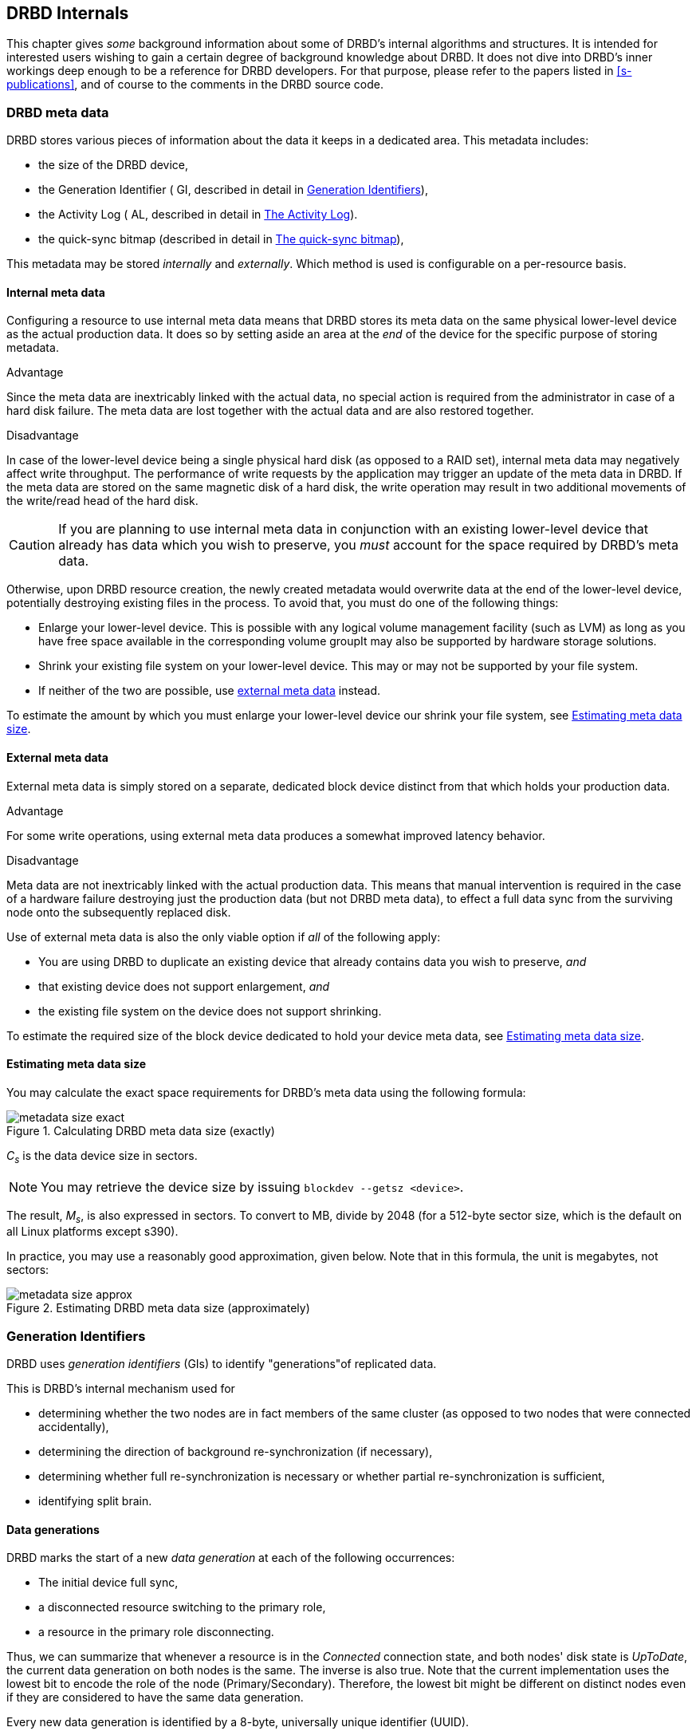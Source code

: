 [[ch-internals]]
== DRBD Internals

This chapter gives _some_ background information about some of DRBD's
internal algorithms and structures. It is intended for interested
users wishing to gain a certain degree of background knowledge about
DRBD. It does not dive into DRBD's inner workings deep enough to be a
reference for DRBD developers. For that purpose, please refer to the
papers listed in <<s-publications>>, and of course to the comments in
the DRBD source code.

[[s-metadata]]
=== DRBD meta data

indexterm:[meta data]DRBD stores various pieces of information about
the data it keeps in a dedicated area. This metadata includes:

* the size of the DRBD device,
* the Generation Identifier ( GI, described in detail in <<s-gi>>),
* the Activity Log ( AL, described in detail in <<s-activity-log>>).
* the quick-sync bitmap (described in detail in <<s-quick-sync-bitmap>>),

This metadata may be stored _internally_ and _externally_. Which method
is used is configurable on a per-resource basis.

[[s-internal-meta-data]]
==== Internal meta data

indexterm:[meta data]Configuring a resource to use internal meta data
means that DRBD stores its meta data on the same physical lower-level
device as the actual production data. It does so by setting aside an
area at the _end_ of the device for the specific purpose of storing
metadata.

.Advantage
Since the meta data are inextricably linked with the actual data, no
special action is required from the administrator in case of a hard
disk failure. The meta data are lost together with the actual data and
are also restored together.

.Disadvantage
In case of the lower-level device being a single physical hard disk
(as opposed to a RAID set), internal meta data may negatively affect
write throughput. The performance of write requests by the application
may trigger an update of the meta data in DRBD. If the meta data are
stored on the same magnetic disk of a hard disk, the write operation
may result in two additional movements of the write/read head of the
hard disk.

CAUTION: If you are planning to use internal meta data in conjunction
with an existing lower-level device that already has data which you
wish to preserve, you _must_ account for the space required by DRBD's
meta data.

Otherwise, upon DRBD resource creation, the newly created metadata
would overwrite data at the end of the lower-level device, potentially
destroying existing files in the process. To avoid that, you must do
one of the following things:

* Enlarge your lower-level device. This is possible with any logical
  volume management facility (such as indexterm:[LVM]LVM) as long as
  you have free space available in the corresponding volume groupIt
  may also be supported by hardware storage solutions.

* Shrink your existing file system on your lower-level device. This
  may or may not be supported by your file system.

* If neither of the two are possible, use
  <<s-external-meta-data,external meta data>> instead.

To estimate the amount by which you must enlarge your lower-level
device our shrink your file system, see <<s-meta-data-size>>.

[[s-external-meta-data]]
==== External meta data

indexterm:[meta data]External meta data is simply stored on a
separate, dedicated block device distinct from that which holds your
production data.

.Advantage
For some write operations, using external meta data produces a
somewhat improved latency behavior.

.Disadvantage
Meta data are not inextricably linked with the actual production
data. This means that manual intervention is required in the case of a
hardware failure destroying just the production data (but not DRBD
meta data), to effect a full data sync from the surviving node onto
the subsequently replaced disk.

Use of external meta data is also the only viable option if _all_ of
the following apply:

* You are using DRBD to duplicate an existing device that already
  contains data you wish to preserve, _and_

* that existing device does not support enlargement, _and_

* the existing file system on the device does not support shrinking.

To estimate the required size of the block device dedicated to hold
your device meta data, see <<s-meta-data-size>>.

[[s-meta-data-size]]
==== Estimating meta data size

indexterm:[meta data]You may calculate the exact space requirements
for DRBD's meta data using the following formula:

[[eq-metadata-size-exact]]
.Calculating DRBD meta data size (exactly)
image::images/metadata-size-exact.svg[]

_C~s~_ is the data device size in sectors.

NOTE: You may retrieve the device size by issuing `blockdev --getsz
<device>`.

The result, _M~s~_, is also expressed in sectors. To convert to MB,
divide by 2048 (for a 512-byte sector size, which is the default on
all Linux platforms except s390).

In practice, you may use a reasonably good approximation, given
below. Note that in this formula, the unit is megabytes, not sectors:

[[eq-metadata-size-approx]]
.Estimating DRBD meta data size (approximately)
image::images/metadata-size-approx.svg[]

[[s-gi]]
=== Generation Identifiers

indexterm:[generation identifiers]DRBD uses _generation identifiers_
(GIs) to identify "generations"of replicated data.

This is DRBD's internal mechanism used for

* determining whether the two nodes are in fact members of the same
  cluster (as opposed to two nodes that were connected accidentally),

* determining the direction of background re-synchronization (if
  necessary),

* determining whether full re-synchronization is necessary or whether
  partial re-synchronization is sufficient,

* indexterm:[split brain]identifying split brain.

[[s-data-generations]]
==== Data generations

DRBD marks the start of a new _data generation_ at each of the
following occurrences:

* The initial device full sync,

* a disconnected resource switching to the primary role,

* a resource in the primary role disconnecting.

Thus, we can summarize that whenever a resource is in the _Connected_
connection state, and both nodes' disk state is _UpToDate_, the
current data generation on both nodes is the same. The inverse is also
true. Note that the current implementation uses the lowest bit to encode the
role of the node (Primary/Secondary). Therefore, the lowest bit might be
different on distinct nodes even if they are considered to have the same data
generation.

Every new data generation is identified by a 8-byte, universally
unique identifier (UUID).

[[s-gi-tuple]]
==== The generation identifier tuple

DRBD keeps four pieces of information about current and historical
data generations in the local resource meta data:

.Current UUID
This is the generation identifier for the current data generation, as
seen from the local node's perspective. When a resource is
_Connected_ and fully synchronized, the current UUID is identical
between nodes.

.Bitmap UUID
This is the UUID of the generation against which the on-disk sync
bitmap is tracking changes. As the on-disk sync bitmap itself, this
identifier is only relevant while in disconnected mode. If the
resource is _Connected_, this UUID is always empty (zero).

.Two Historical UUIDs
These are the identifiers of the two data generations preceding the
current one.

Collectively, these four items are referred to as the _generation
identifier tuple_, or GI tuple" for short.

[[s-gi-changes]]
==== How generation identifiers change

[[s-gi-changes-newgen]]
===== Start of a new data generation

When a node loses connection to its peer (either by network failure or
manual intervention), DRBD modifies its local generation identifiers
in the following manner:

[[f-gi-changes-newgen]]
.GI tuple changes at start of a new data generation
image::images/gi-changes-newgen.svg[]

. A new UUID is created for the new data generation. This becomes the
  new current UUID for the primary node.

. The previous UUID now refers to the generation the bitmap is
  tracking changes against, so it becomes the new bitmap UUID for the
  primary node.

. On the secondary node, the GI tuple remains unchanged.

[[s-gi-changes-syncstart]]
===== Start of re-synchronization

Upon the initiation of re-synchronization, DRBD performs these
modifications on the local generation identifiers:

[[f-gi-changes-syncstart]]
.GI tuple changes at start of re-synchronization
image::images/gi-changes-syncstart.svg[]

. The current UUID on the synchronization source remains unchanged.

. The bitmap UUID on the synchronization source is rotated out to the
  first historical UUID.

. A new bitmap UUID is generated on the synchronization source.

. This UUID becomes the new current UUID on the synchronization
  target.

. The bitmap and historical UUID's on the synchronization target
  remain unchanged.


[[s-gi-changes-synccomplete]]
===== Completion of re-synchronization

When re-synchronization concludes, the following changes are
performed:

[[f-gi-changes-synccomplete]]
.GI tuple changes at completion of re-synchronization
image::images/gi-changes-synccomplete.svg[]

. The current UUID on the synchronization source remains unchanged.

. The bitmap UUID on the synchronization source is rotated out to the
  first historical UUID, with that UUID moving to the second
  historical entry (any existing second historical entry is
  discarded).

. The bitmap UUID on the synchronization source is then emptied
  (zeroed).

. The synchronization target adopts the entire GI tuple from the
  synchronization source.


[[s-gi-use]]
==== How DRBD uses generation identifiers

When a connection between nodes is established, the two nodes exchange
their currently available generation identifiers, and proceed
accordingly. A number of possible outcomes exist:

.Current UUIDs empty on both nodes
The local node detects that both its current UUID and the peer's
current UUID are empty. This is the normal occurrence for a freshly
configured resource that has not had the initial full sync
initiated. No synchronization takes place; it has to be started
manually.

.Current UUIDs empty on one node
The local node detects that the peer's current UUID is empty, and its
own is not. This is the normal case for a freshly configured resource
on which the initial full sync has just been initiated, the local node
having been selected as the initial synchronization source. DRBD now
sets all bits in the on-disk sync bitmap (meaning it considers the
entire device out-of-sync), and starts synchronizing as a
synchronization source. In the opposite case (local current UUID
empty, peer's non-empty), DRBD performs the same steps, except that
the local node becomes the synchronization target.

.Equal current UUIDs
The local node detects that its current UUID and the peer's current
UUID are non-empty and equal. This is the normal occurrence for a
resource that went into disconnected mode at a time when it was in the
secondary role, and was not promoted on either node while
disconnected. No synchronization takes place, as none is necessary.

.Bitmap UUID matches peer's current UUID
The local node detects that its bitmap UUID matches the peer's current
UUID, and that the peer's bitmap UUID is empty. This is the normal and
expected occurrence after a secondary node failure, with the local
node being in the primary role. It means that the peer never became
primary in the meantime and worked on the basis of the same data
generation all along. DRBD now initiates a normal, background
re-synchronization, with the local node becoming the synchronization
source. If, conversely, the local node detects that _its_ bitmap UUID
is empty, and that the _peer's_ bitmap matches the local node's current
UUID, then that is the normal and expected occurrence after a failure
of the local node. Again, DRBD now initiates a normal, background
re-synchronization, with the local node becoming the synchronization
target.

.Current UUID matches peer's historical UUID
The local node detects that its current UUID matches one of the peer's
historical UUID's. This implies that while the two data sets share a
common ancestor, and the peer node has the up-to-date data, the
information kept in the peer node's bitmap is outdated and not
usable. Thus, a normal synchronization would be insufficient. DRBD
now marks the entire device as out-of-sync and initiates a full
background re-synchronization, with the local node becoming the
synchronization target. In the opposite case (one of the local node's
historical UUID matches the peer's current UUID), DRBD performs the
same steps, except that the local node becomes the synchronization
source.

.Bitmap UUIDs match, current UUIDs do not
indexterm:[split brain]The local node detects that its current UUID
differs from the peer's current UUID, and that the bitmap UUID's
match. This is split brain, but one where the data generations have
the same parent. This means that DRBD invokes split brain
auto-recovery strategies, if configured. Otherwise, DRBD disconnects
and waits for manual split brain resolution.

.Neither current nor bitmap UUIDs match
The local node detects that its current UUID differs from the peer's
current UUID, and that the bitmap UUID's _do not_ match. This is split
brain with unrelated ancestor generations, thus auto-recovery
strategies, even if configured, are moot. DRBD disconnects and waits
for manual split brain resolution.

.No UUIDs match
Finally, in case DRBD fails to detect even a single matching element
in the two nodes' GI tuples, it logs a warning about unrelated data
and disconnects. This is DRBD's safeguard against accidental
connection of two cluster nodes that have never heard of each other
before.


[[s-activity-log]]
=== The Activity Log

[[s-al-purpose]]
==== Purpose

indexterm:[Activity Log]During a write operation DRBD forwards the
write operation to the local backing block device, but also sends the
data block over the network. These two actions occur, for all
practical purposes, simultaneously. Random timing behavior may cause a
situation where the write operation has been completed, but the
transmission via the network has not yet taken place.

If, at this moment, the active node fails and fail-over is being
initiated, then this data block is out of sync between nodes -- it has
been written on the failed node prior to the crash, but replication
has not yet completed. Thus, when the node eventually recovers, this
block must be removed from the data set of during subsequent
synchronization. Otherwise, the crashed node would be "one write
ahead" of the surviving node, which would violate the "all or
nothing" principle of replicated storage. This is an issue that is not
limited to DRBD, in fact, this issue exists in practically all
replicated storage configurations. Many other storage solutions (just
as DRBD itself, prior to version 0.7) thus require that after a
failure of the active, that node must be fully synchronized anew after
its recovery.

DRBD's approach, since version 0.7, is a different one. The _activity
log_ (AL), stored in the meta data area, keeps track of those blocks
that have "recently" been written to. Colloquially, these areas are
referred to as _hot extents_.

If a temporarily failed node that was in active mode at the time of
failure is synchronized, only those hot extents highlighted in the AL
need to be synchronized, rather than the full device. This drastically
reduces synchronization time after an active node crash.

[[s-active-extents]]
==== Active extents

indexterm:[Activity Log]The activity log has a configurable parameter,
the number of active extents. Every active extent adds 4MiB to the
amount of data being retransmitted after a Primary crash. This
parameter must be understood as a compromise between the following
opposites:

.Many active extents
Keeping a large activity log improves write throughput. Every time a
new extent is activated, an old extent is reset to inactive. This
transition requires a write operation to the meta data area. If the
number of active extents is high, old active extents are swapped out
fairly rarely, reducing meta data write operations and thereby
improving performance.

.Few active extents
Keeping a small activity log reduces synchronization time after active
node failure and subsequent recovery.


[[s-suitable-al-size]]
==== Selecting a suitable Activity Log size

indexterm:[Activity Log]The definition of the number of extents should
be based on the desired synchronization time at a given
synchronization rate. The number of active extents can be calculated
as follows:

[[eq-al-extents]]
.Active extents calculation based on sync rate and target sync time
image::images/al-extents.svg[]

_R_ is the synchronization rate, given in MB/s. _t~sync~_ is the target
synchronization time, in seconds. _E_ is the resulting number of active
extents.

To provide an example, suppose our cluster has an I/O subsystem with a
throughput rate of 90 MiByte/s that was configured to a
synchronization rate of 30 MiByte/s (_R_=30), and we want to keep our
target synchronization time at 4 minutes or 240 seconds
(_t~sync~_=240):

[[eq-al-extents-example]]
.Active extents calculation based on sync rate and target sync time (example)
image::images/al-extents-example.svg[]

The exact result is 1800, but since DRBD's hash function for the
implementation of the AL works best if the number of extents is set to
a prime number, we select 1801.

[[s-quick-sync-bitmap]]
=== The quick-sync bitmap

indexterm:[quick-sync bitmap]indexterm:[bitmap (DRBD-specific
concept)]The quick-sync bitmap is the internal data structure which
DRBD uses, on a per-resource basis, to keep track of blocks being in
sync (identical on both nodes) or out-of sync. It is only relevant
when a resource is in disconnected mode.

In the quick-sync bitmap, one bit represents a 4-KiB chunk of on-disk
data. If the bit is cleared, it means that the corresponding block is
still in sync with the peer node. That implies that the block has not
been written to since the time of disconnection. Conversely, if the
bit is set, it means that the block has been modified and needs to be
re-synchronized whenever the connection becomes available again.

As DRBD detects write I/O on a disconnected device, and hence starts
setting bits in the quick-sync bitmap, it does so in RAM -- thus
avoiding expensive synchronous metadata I/O operations. Only when the
corresponding blocks turn cold (that is, expire from the
<<s-activity-log,Activity Log>>), DRBD makes the appropriate
modifications in an on-disk representation of the quick-sync
bitmap. Likewise, if the resource happens to be manually shut down on
the remaining node while disconnected, DRBD flushes the
_complete_ quick-sync bitmap out to persistent storage.

When the peer node recovers or the connection is re-established, DRBD
combines the bitmap information from both nodes to determine the
_total data set_ that it must re-synchronize. Simultaneously, DRBD
<<s-gi-use,examines the generation identifiers>> to determine the
_direction_ of synchronization.

The node acting as the synchronization source then transmits the
agreed-upon blocks to the peer node, clearing sync bits in the bitmap
as the synchronization target acknowledges the modifications. If the
re-synchronization is now interrupted (by another network outage, for
example) and subsequently resumed it will continue where it left off
-- with any additional blocks modified in the meantime being added to
the re-synchronization data set, of course.

NOTE: Re-synchronization may be also be paused and resumed manually
with the `drbdadm pause-sync` and `drbdadm resume-sync` commands. You
should, however, not do so light-heartedly -- interrupting
re-synchronization leaves your secondary node's disk
_Inconsistent_ longer than necessary.

[[s-fence-peer]]
=== The peer fencing interface

DRBD has a defined interface for the mechanism that fences the peer
node in case of the replication link being interrupted. The
`drbd-peer-outdater` helper, bundled with Heartbeat, is the reference
implementation for this interface. However, you may easily implement
your own peer fencing helper program.

The fencing helper is invoked only in case

. a `fence-peer` handler has been defined in the resource's (or common)
  `handlers` section, _and_

. the `fencing` option for the resource is set to either
  `resource-only` or `resource-and-stonith` , _and_

. the replication link is interrupted long enough for DRBD to detect a
  network failure.

The program or script specified as the `fence-peer` handler, when it is
invoked, has the `DRBD_RESOURCE` and `DRBD_PEER` environment variables
available. They contain the name of the affected DRBD resource and the
peer's hostname, respectively.

Any peer fencing helper program (or script) must return one of the
following exit codes:

.`fence-peer` handler exit codes
[format="csv",separator=";",options="header"]
|=======================================
Exit code;Implication
3;Peer's disk state was already _Inconsistent_.
4;Peer's disk state was successfully set to _Outdated_ (or was _Outdated_ to begin with).
5;Connection to the peer node failed, peer could not be reached.
6;Peer refused to be outdated because the affected resource was in the primary role.
7;Peer node was successfully fenced off the cluster. This should never occur unless `fencing` is set to `resource-and-stonith` for the affected resource.
|=======================================

